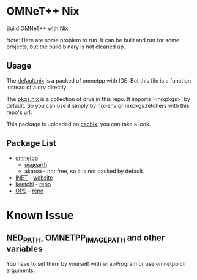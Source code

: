 * OMNeT++ Nix

  Build OMNeT++ with Nix.

  Note: Here are some problem to run. It can be built and run for some projects,
  but the build binary is not cleaned up.

** Usage

   The [[file:./default.nix][default.nix]] is a packed of omnetpp with IDE. But
   this file is a function instead of a drv directly.

   The [[file:./pkgs.nix][pkgs.nix]] is a collection of drvs in this repo. It
   imports `<nixpkgs>` by default. So you can use it simply by nix-env or
   nixpkgs.fetchers with this repo's url.

   This package is uploaded on [[https://app.cachix.org/cache/omnetpp-nix][cachix]], you can take a look.

** Package List
   - [[file:default.nix][omnetpp]]
       + [[file:osgearth.nix][osgearth]]
       + akaroa - not free, so it is not packed by default.
   - [[file:inet.nix][INET]] - [[https://inet.omnetpp.org/][website]]
   - [[file:keetchi.nix][keetchi]] - [[https://github.com/ComNets-Bremen/KeetchiLib][repo]]
   - [[file:ops.nix][OPS]] - [[https://github.com/ComNets-Bremen/OPS][repo]]

* Known Issue
** NED_PATH, OMNETPP_IMAGE_PATH and other variables
   You have to set them by yourself with wrapProgram or use omnetpp cli
   arguments.
